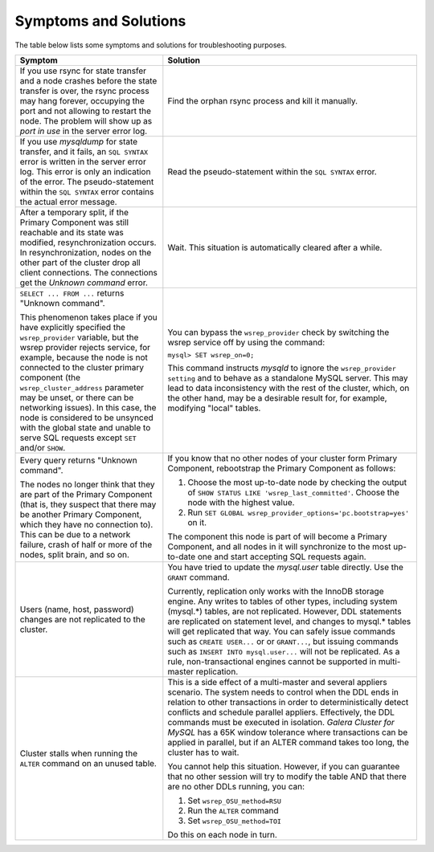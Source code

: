 =========================
 Symptoms and Solutions
=========================
.. _`Symptoms and Solutions`:
.. index::
   pair: Troubleshooting; Port in use
.. index::
   pair: Troubleshooting; Unknown command
.. index::
   pair: Parameters; wsrep_provider
.. index::
   pair: Parameters; wsrep_last_committed
.. index::
   pair: Errors; ER_UNKNOWN_COM_ERROR
.. index::
   pair: Logs; mysqld error log
.. index::
   pair: Primary Component; Nominating

The table below lists some symptoms and solutions for
troubleshooting purposes.

+--------------------------------------------------------+-------------------------------------------------------------+
| Symptom                                                | Solution                                                    |
+========================================================+=============================================================+
| If you use rsync for state transfer and a node crashes |  Find the orphan rsync process and kill it manually.        |
| before the state transfer is over, the rsync process   |                                                             |
| may hang forever, occupying the port and not allowing  |                                                             |
| to restart the node. The problem will show up as       |                                                             |
| *port in use* in the server error log.                 |                                                             |
+--------------------------------------------------------+-------------------------------------------------------------+
| If you use *mysqldump* for state transfer, and it      | Read the pseudo-statement within the ``SQL SYNTAX``         |
| fails, an ``SQL SYNTAX`` error is written in the       | error.                                                      |
| server error log. This error is only an indication of  |                                                             |
| the error. The pseudo-statement within the             |                                                             |
| ``SQL SYNTAX`` error contains the actual error         |                                                             |
| message.                                               |                                                             |
+--------------------------------------------------------+-------------------------------------------------------------+
| After a temporary split, if the Primary Component was  | Wait. This situation is automatically cleared after a       |
| still reachable and its state was modified,            | while.                                                      |
| resynchronization occurs. In resynchronization, nodes  |                                                             |
| on the other part of the cluster drop all client       |                                                             |
| connections. The connections get the *Unknown command* |                                                             |
| error.                                                 |                                                             |
+--------------------------------------------------------+-------------------------------------------------------------+
| ``SELECT ... FROM ...`` returns "Unknown command".     | You can bypass the ``wsrep_provider`` check by switching    |
|                                                        | the wsrep service off by using the command:                 |
| This phenomenon takes place if you have explicitly     |                                                             |
| specified the ``wsrep_provider`` variable, but the     | ``mysql> SET wsrep_on=0;``                                  |
| wsrep provider rejects service, for example, because   |                                                             |
| the node is not connected to the cluster primary       | This command instructs *mysqld* to ignore the               |
| component (the ``wsrep_cluster_address`` parameter     | ``wsrep_provider setting`` and to behave as a               |
| may be unset, or there can be networking issues).      | standalone MySQL server. This may lead to data              |
| In this case, the node is considered to be unsynced    | inconsistency with the rest of the cluster, which, on the   |
| with the global state and unable to serve SQL requests | other hand, may be a desirable result for, for example,     |
| except ``SET`` and/or ``SHOW``.                        | modifying "local" tables.                                   |
+--------------------------------------------------------+-------------------------------------------------------------+
| Every query returns "Unknown command".                 | If you know that no other nodes of your cluster form        |
|                                                        | Primary Component, rebootstrap the Primary Component as     |
| The nodes no longer think that they are part of the    | follows:                                                    |
| Primary Component (that is, they suspect that there    |                                                             |
| may be another Primary Component, which they have no   | 1. Choose the most up-to-date node by checking the output   |
| connection to). This can be due to a network failure,  |    of ``SHOW STATUS LIKE 'wsrep_last_committed'``. Choose   |
| crash of half or more of the nodes, split brain, and   |    the node with the highest value.                         |
| so on.                                                 | 2. Run                                                      |
|                                                        |    ``SET GLOBAL wsrep_provider_options='pc.bootstrap=yes'`` |
|                                                        |    on it.                                                   |
|                                                        |                                                             |
|                                                        | The component this node is part of will become a Primary    | 
|                                                        | Component, and all nodes in it will synchronize to the most |
|                                                        | up-to-date one and start accepting SQL requests again.      |
+--------------------------------------------------------+-------------------------------------------------------------+
| Users (name, host, password) changes are not           | You have tried to update the *mysql.user* table directly.   |
| replicated to the cluster.                             | Use the ``GRANT`` command.                                  |
|                                                        |                                                             |
|                                                        | Currently, replication only works with the InnoDB storage   |
|                                                        | engine. Any writes to tables of other types, including      |
|                                                        | system (mysql.*) tables, are not replicated. However, DDL   |
|                                                        | statements are replicated on statement level, and changes   |
|                                                        | to mysql.* tables will get replicated that way. You can     |
|                                                        | safely issue commands such as ``CREATE USER...`` or         |
|                                                        | or ``GRANT...``, but issuing commands such as ``INSERT INTO |
|                                                        | mysql.user...`` will not be replicated. As a rule,          |
|                                                        | non-transactional engines cannot be supported in            |
|                                                        | multi-master replication.                                   |
+--------------------------------------------------------+-------------------------------------------------------------+
| Cluster stalls when running the ``ALTER`` command on   | This is a side effect of a multi-master and several         |
| an unused table.                                       | appliers scenario. The system needs to control when the DDL |
|                                                        | ends in relation to other transactions in order to          |
|                                                        | deterministically detect conflicts and schedule parallel    |
|                                                        | appliers. Effectively, the DDL commands must be  executed   |
|                                                        | in isolation. *Galera Cluster for MySQL* has a 65K window   |
|                                                        | tolerance where transactions can be applied in parallel,    |
|                                                        | but if an ALTER command takes too long, the cluster has to  |
|                                                        | wait.                                                       |
|                                                        |                                                             |
|                                                        | You cannot help this situation. However, if you can         |
|                                                        | guarantee that no other session will try to modify the      |
|                                                        | table AND that there are no other DDLs running, you can:    |
|                                                        |                                                             |
|                                                        | 1. Set ``wsrep_OSU_method=RSU``                             |
|                                                        | 2. Run the ``ALTER`` command                                |
|                                                        | 3. Set ``wsrep_OSU_method=TOI``                             |
|                                                        |                                                             |
|                                                        | Do this on each node in turn.                               |
+--------------------------------------------------------+-------------------------------------------------------------+
